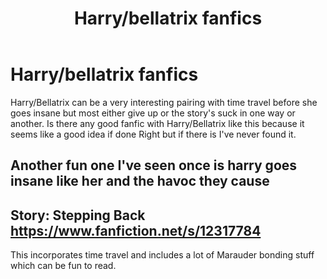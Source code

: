 #+TITLE: Harry/bellatrix fanfics

* Harry/bellatrix fanfics
:PROPERTIES:
:Author: bechp9883
:Score: 3
:DateUnix: 1606429785.0
:DateShort: 2020-Nov-27
:FlairText: Request
:END:
Harry/Bellatrix can be a very interesting pairing with time travel before she goes insane but most either give up or the story's suck in one way or another. Is there any good fanfic with Harry/Bellatrix like this because it seems like a good idea if done Right but if there is I've never found it.


** Another fun one I've seen once is harry goes insane like her and the havoc they cause
:PROPERTIES:
:Author: bechp9883
:Score: 2
:DateUnix: 1606429923.0
:DateShort: 2020-Nov-27
:END:


** Story: Stepping Back [[https://www.fanfiction.net/s/12317784]]

This incorporates time travel and includes a lot of Marauder bonding stuff which can be fun to read.
:PROPERTIES:
:Author: ActuallyTMC
:Score: 1
:DateUnix: 1606517891.0
:DateShort: 2020-Nov-28
:END:
